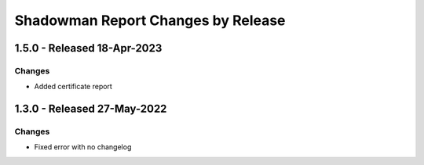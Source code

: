 Shadowman Report Changes by Release
=================================

1.5.0 - Released 18-Apr-2023
----------------------------

Changes
```````
- Added certificate report

1.3.0 - Released 27-May-2022
----------------------------

Changes
```````
- Fixed error with no changelog
